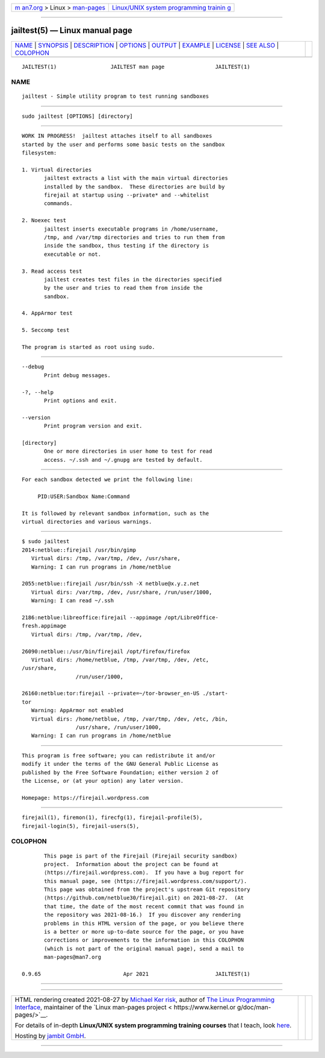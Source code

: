 .. container:: page-top

.. container:: nav-bar

   +----------------------------------+----------------------------------+
   | `m                               | `Linux/UNIX system programming   |
   | an7.org <../../../index.html>`__ | trainin                          |
   | > Linux >                        | g <http://man7.org/training/>`__ |
   | `man-pages <../index.html>`__    |                                  |
   +----------------------------------+----------------------------------+

--------------

jailtest(5) — Linux manual page
===============================

+-----------------------------------+-----------------------------------+
| `NAME <#NAME>`__ \|               |                                   |
| `SYNOPSIS <#SYNOPSIS>`__ \|       |                                   |
| `DESCRIPTION <#DESCRIPTION>`__ \| |                                   |
| `OPTIONS <#OPTIONS>`__ \|         |                                   |
| `OUTPUT <#OUTPUT>`__ \|           |                                   |
| `EXAMPLE <#EXAMPLE>`__ \|         |                                   |
| `LICENSE <#LICENSE>`__ \|         |                                   |
| `SEE ALSO <#SEE_ALSO>`__ \|       |                                   |
| `COLOPHON <#COLOPHON>`__          |                                   |
+-----------------------------------+-----------------------------------+
| .. container:: man-search-box     |                                   |
+-----------------------------------+-----------------------------------+

::

   JAILTEST(1)                 JAILTEST man page                JAILTEST(1)

NAME
-------------------------------------------------

::

          jailtest - Simple utility program to test running sandboxes


---------------------------------------------------------

::

          sudo jailtest [OPTIONS] [directory]


---------------------------------------------------------------

::

          WORK IN PROGRESS!  jailtest attaches itself to all sandboxes
          started by the user and performs some basic tests on the sandbox
          filesystem:

          1. Virtual directories
                 jailtest extracts a list with the main virtual directories
                 installed by the sandbox.  These directories are build by
                 firejail at startup using --private* and --whitelist
                 commands.

          2. Noexec test
                 jailtest inserts executable programs in /home/username,
                 /tmp, and /var/tmp directories and tries to run them from
                 inside the sandbox, thus testing if the directory is
                 executable or not.

          3. Read access test
                 jailtest creates test files in the directories specified
                 by the user and tries to read them from inside the
                 sandbox.

          4. AppArmor test

          5. Seccomp test

          The program is started as root using sudo.


-------------------------------------------------------

::

          --debug
                 Print debug messages.

          -?, --help
                 Print options and exit.

          --version
                 Print program version and exit.

          [directory]
                 One or more directories in user home to test for read
                 access. ~/.ssh and ~/.gnupg are tested by default.


-----------------------------------------------------

::

          For each sandbox detected we print the following line:

               PID:USER:Sandbox Name:Command

          It is followed by relevant sandbox information, such as the
          virtual directories and various warnings.


-------------------------------------------------------

::

          $ sudo jailtest
          2014:netblue::firejail /usr/bin/gimp
             Virtual dirs: /tmp, /var/tmp, /dev, /usr/share,
             Warning: I can run programs in /home/netblue

          2055:netblue::firejail /usr/bin/ssh -X netblue@x.y.z.net
             Virtual dirs: /var/tmp, /dev, /usr/share, /run/user/1000,
             Warning: I can read ~/.ssh

          2186:netblue:libreoffice:firejail --appimage /opt/LibreOffice-
          fresh.appimage
             Virtual dirs: /tmp, /var/tmp, /dev,

          26090:netblue::/usr/bin/firejail /opt/firefox/firefox
             Virtual dirs: /home/netblue, /tmp, /var/tmp, /dev, /etc,
          /usr/share,
                           /run/user/1000,

          26160:netblue:tor:firejail --private=~/tor-browser_en-US ./start-
          tor
             Warning: AppArmor not enabled
             Virtual dirs: /home/netblue, /tmp, /var/tmp, /dev, /etc, /bin,
                           /usr/share, /run/user/1000,
             Warning: I can run programs in /home/netblue


-------------------------------------------------------

::

          This program is free software; you can redistribute it and/or
          modify it under the terms of the GNU General Public License as
          published by the Free Software Foundation; either version 2 of
          the License, or (at your option) any later version.

          Homepage: https://firejail.wordpress.com


---------------------------------------------------------

::

          firejail(1), firemon(1), firecfg(1), firejail-profile(5),
          firejail-login(5), firejail-users(5),

COLOPHON
---------------------------------------------------------

::

          This page is part of the Firejail (Firejail security sandbox)
          project.  Information about the project can be found at 
          ⟨https://firejail.wordpress.com⟩.  If you have a bug report for
          this manual page, see ⟨https://firejail.wordpress.com/support/⟩.
          This page was obtained from the project's upstream Git repository
          ⟨https://github.com/netblue30/firejail.git⟩ on 2021-08-27.  (At
          that time, the date of the most recent commit that was found in
          the repository was 2021-08-16.)  If you discover any rendering
          problems in this HTML version of the page, or you believe there
          is a better or more up-to-date source for the page, or you have
          corrections or improvements to the information in this COLOPHON
          (which is not part of the original manual page), send a mail to
          man-pages@man7.org

   0.9.65                          Apr 2021                     JAILTEST(1)

--------------

--------------

.. container:: footer

   +-----------------------+-----------------------+-----------------------+
   | HTML rendering        |                       | |Cover of TLPI|       |
   | created 2021-08-27 by |                       |                       |
   | `Michael              |                       |                       |
   | Ker                   |                       |                       |
   | risk <https://man7.or |                       |                       |
   | g/mtk/index.html>`__, |                       |                       |
   | author of `The Linux  |                       |                       |
   | Programming           |                       |                       |
   | Interface <https:     |                       |                       |
   | //man7.org/tlpi/>`__, |                       |                       |
   | maintainer of the     |                       |                       |
   | `Linux man-pages      |                       |                       |
   | project <             |                       |                       |
   | https://www.kernel.or |                       |                       |
   | g/doc/man-pages/>`__. |                       |                       |
   |                       |                       |                       |
   | For details of        |                       |                       |
   | in-depth **Linux/UNIX |                       |                       |
   | system programming    |                       |                       |
   | training courses**    |                       |                       |
   | that I teach, look    |                       |                       |
   | `here <https://ma     |                       |                       |
   | n7.org/training/>`__. |                       |                       |
   |                       |                       |                       |
   | Hosting by `jambit    |                       |                       |
   | GmbH                  |                       |                       |
   | <https://www.jambit.c |                       |                       |
   | om/index_en.html>`__. |                       |                       |
   +-----------------------+-----------------------+-----------------------+

--------------

.. container:: statcounter

   |Web Analytics Made Easy - StatCounter|

.. |Cover of TLPI| image:: https://man7.org/tlpi/cover/TLPI-front-cover-vsmall.png
   :target: https://man7.org/tlpi/
.. |Web Analytics Made Easy - StatCounter| image:: https://c.statcounter.com/7422636/0/9b6714ff/1/
   :class: statcounter
   :target: https://statcounter.com/
